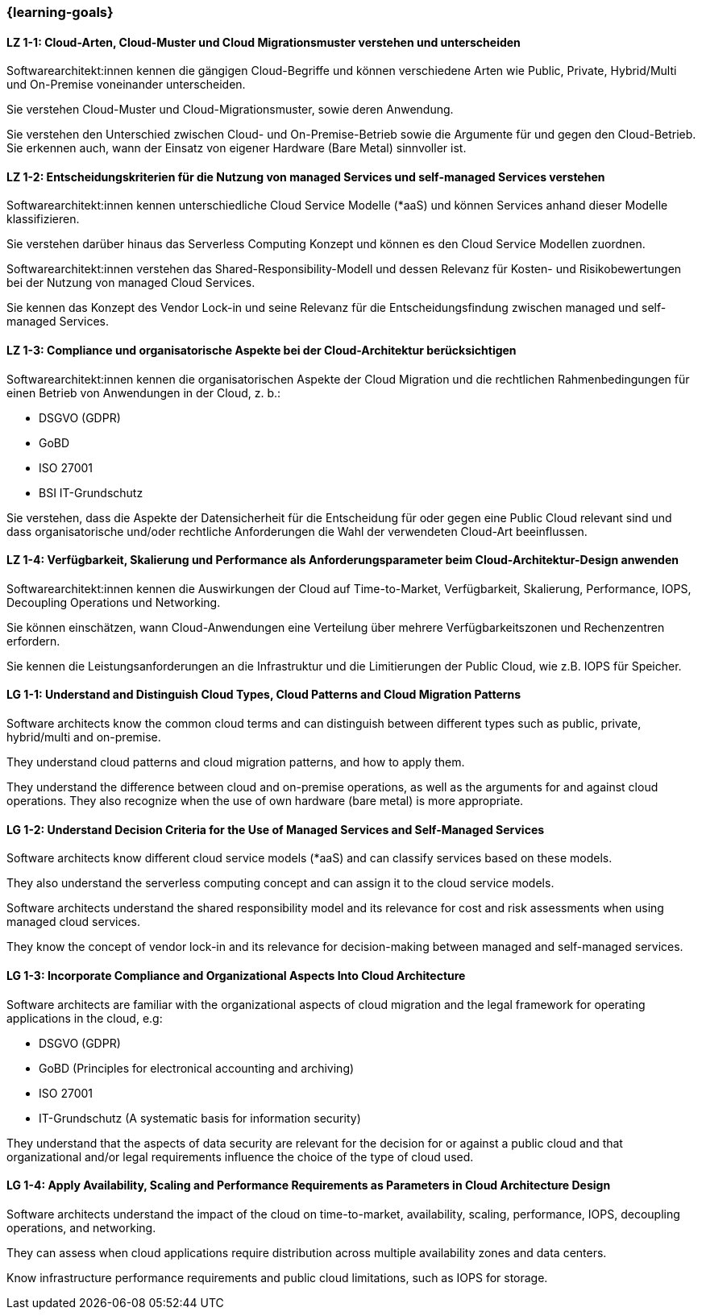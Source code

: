=== {learning-goals}

// tag::DE[]
[[LZ-1-1]]
==== LZ 1-1: Cloud-Arten, Cloud-Muster und Cloud Migrationsmuster verstehen und unterscheiden

Softwarearchitekt:innen kennen die gängigen Cloud-Begriffe und können verschiedene Arten wie Public, Private, Hybrid/Multi und On-Premise voneinander unterscheiden. 

Sie verstehen Cloud-Muster und Cloud-Migrationsmuster, sowie deren Anwendung.

Sie verstehen den Unterschied zwischen Cloud- und On-Premise-Betrieb sowie die Argumente für und gegen den Cloud-Betrieb. Sie erkennen auch, wann der Einsatz von eigener Hardware (Bare Metal) sinnvoller ist.

[[LZ-1-2]]
==== LZ 1-2: Entscheidungskriterien für die Nutzung von managed Services und self-managed Services verstehen

Softwarearchitekt:innen kennen unterschiedliche Cloud Service Modelle (*aaS) und können Services anhand dieser Modelle klassifizieren.

Sie verstehen darüber hinaus das Serverless Computing Konzept und können es den Cloud Service Modellen zuordnen.

Softwarearchitekt:innen verstehen das Shared-Responsibility-Modell und dessen Relevanz für Kosten- und Risikobewertungen bei der Nutzung von managed Cloud Services.

Sie kennen das Konzept des Vendor Lock-in und seine Relevanz für die Entscheidungsfindung zwischen managed und self-managed Services.

[[LZ-1-3]]
==== LZ 1-3: Compliance und organisatorische Aspekte bei der Cloud-Architektur berücksichtigen

Softwarearchitekt:innen kennen die organisatorischen Aspekte der Cloud Migration und die rechtlichen Rahmenbedingungen für einen Betrieb von Anwendungen in der Cloud, z. b.:

* DSGVO (GDPR)
* GoBD
* ISO 27001
* BSI IT-Grundschutz

Sie verstehen, dass die Aspekte der Datensicherheit für die Entscheidung für oder gegen eine Public Cloud relevant sind und dass organisatorische und/oder rechtliche Anforderungen die Wahl der verwendeten Cloud-Art beeinflussen.

[[LZ-1-4]]
==== LZ 1-4: Verfügbarkeit, Skalierung und Performance als Anforderungsparameter beim Cloud-Architektur-Design anwenden

Softwarearchitekt:innen kennen die Auswirkungen der Cloud auf Time-to-Market, Verfügbarkeit, Skalierung, Performance, IOPS, Decoupling Operations und Networking.

Sie können einschätzen, wann Cloud-Anwendungen eine Verteilung über mehrere Verfügbarkeitszonen und Rechenzentren erfordern.

Sie kennen die Leistungsanforderungen an die Infrastruktur und die Limitierungen der Public Cloud, wie z.B. IOPS für Speicher.
// end::DE[]

// tag::EN[]
[[LG-1-1]]
==== LG 1-1: Understand and Distinguish Cloud Types, Cloud Patterns and Cloud Migration Patterns

Software architects know the common cloud terms and can distinguish between different types such as public, private, hybrid/multi and on-premise. 

They understand cloud patterns and cloud migration patterns, and how to apply them.

They understand the difference between cloud and on-premise operations, as well as the arguments for and against cloud operations. They also recognize when the use of own hardware (bare metal) is more appropriate.

[[LG-1-2]]
==== LG 1-2: Understand Decision Criteria for the Use of Managed Services and Self-Managed Services

Software architects know different cloud service models (*aaS) and can classify services based on these models.

They also understand the serverless computing concept and can assign it to the cloud service models.

Software architects understand the shared responsibility model and its relevance for cost and risk assessments when using managed cloud services.

They know the concept of vendor lock-in and its relevance for decision-making between managed and self-managed services.

[[LG-1-3]]
==== LG 1-3: Incorporate Compliance and Organizational Aspects Into Cloud Architecture

Software architects are familiar with the organizational aspects of cloud migration and the legal framework for operating applications in the cloud, e.g:

* DSGVO (GDPR)
* GoBD (Principles for electronical accounting and archiving)
* ISO 27001
* IT-Grundschutz (A systematic basis for information security)

They understand that the aspects of data security are relevant for the decision for or against a public cloud and that organizational and/or legal requirements influence the choice of the type of cloud used.

[[LG-1-4]]
==== LG 1-4: Apply Availability, Scaling and Performance Requirements as Parameters in Cloud Architecture Design

Software architects understand the impact of the cloud on time-to-market, availability, scaling, performance, IOPS, decoupling operations, and networking.

They can assess when cloud applications require distribution across multiple availability zones and data centers.

Know infrastructure performance requirements and public cloud limitations, such as IOPS for storage.
// end::EN[]


